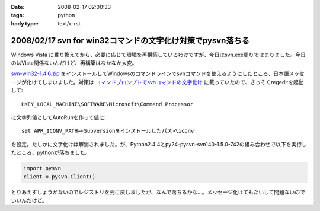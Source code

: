 :date: 2008-02-17 02:00:33
:tags: python
:body type: text/x-rst

===========================================================
2008/02/17 svn for win32コマンドの文字化け対策でpysvn落ちる
===========================================================

Windows Vista に乗り換えてから、必要に応じて環境を再構築しているわけですが、今日はsvn.exe周りではまりました。今日のはVista関係ないんだけど、再構築はなかなか大変。

`svn-win32-1.4.6.zip`_ をインストールしてWindowsのコマンドラインでsvnコマンドを使えるようにしたところ、日本語メッセージが化けてしまいました。対策は `コマンドプロンプトでsvnコマンドの文字化け`_ に載っていたので、さっそくregeditを起動して::

  HKEY_LOCAL_MACHINE\SOFTWARE\Microsoft\Command Processor

に文字列値としてAutoRunを作って値に::

  set APR_ICONV_PATH=<Subversionをインストールしたパス>\iconv

を設定。たしかに文字化けは解消されました。が、Python2.4.4とpy24-pysvn-svn140-1.5.0-742の組み合わせで以下を実行したところ、pythonが落ちました。

.. code-block:: python

    import pysvn
    client = pysvn.Client()

とりあえずしょうがないのでレジストリを元に戻しましたが、なんで落ちるかな...。メッセージ化けてもたいして問題ないのでいいんだけど。


.. _`コマンドプロンプトでsvnコマンドの文字化け`: http://blog.noworks.net/uma/archives/000909.html

.. _`svn-win32-1.4.6.zip`: http://subversion.tigris.org/servlets/ProjectDocumentList?folderID=8100&expandFolder=8100&folderID=8100


.. :extend type: text/html
.. :extend:



.. :comments:
.. :comment id: 2008-02-17.6535378958
.. :title: Re:svn for win32コマンドの文字化け対策でpysvn落ちる
.. :author: 常山
.. :date: 2008-02-17 03:47:34
.. :email: 
.. :url: 
.. :body:
.. なるほど、Instant Djangoでもsvn-win32-1.4.6を使っていたので
.. svn updateに失敗したようですね。
.. 原因が分かりました。
.. ありがとうございます:)
.. 
.. :trackbacks:
.. :trackback id: 2008-02-17.5025776344
.. :title: [Python]巡回
.. :blog name: 常山日記
.. :url: http://d.hatena.ne.jp/johzan/20080217/1203186472
.. :date: 2008-02-17 03:28:24
.. :body:
..  svn for win32コマンドの文字化け対策でpysvn落ちる Pythonで全角から半角への変換 Cygwin SQLAlchemy Install Puzzler Pythonの多次元リストをどのように作るべきか Python でsnmp　プリンタの印刷カウント監視 nkf Python Windows で nkf pythonを使う Python MySQL 文字
.. 
